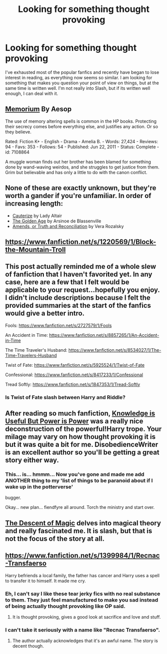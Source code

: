 #+TITLE: Looking for something thought provoking

* Looking for something thought provoking
:PROPERTIES:
:Score: 9
:DateUnix: 1406836837.0
:DateShort: 2014-Aug-01
:FlairText: Request
:END:
I've exhausted most of the popular fanfics and recently have began to lose interest in reading, as everything now seems so similar. I am looking for something that makes you question your point of view on things, but at the same time is written well. I'm not really into Slash, but if its written well enough, I can deal with it.


** [[http://www.fanfiction.net/s/7108864/1/Memorium][Memorium]] By Aesop

The use of memory altering spells is common in the HP books. Protecting their secrecy comes before everything else, and justifies any action. Or so they believe.

Rated: Fiction K+ - English - Drama - Amelia B. - Words: 27,424 - Reviews: 94 - Favs: 353 - Follows: 54 - Published: Jun 22, 2011 - Status: Complete - id: 7108864

A muggle woman finds out her brother has been blamed for something done by wand-waving weirdos, and she struggles to get justice from them. Grim but believable and has only a little to do with the canon conflict.
:PROPERTIES:
:Author: wordhammer
:Score: 5
:DateUnix: 1406844362.0
:DateShort: 2014-Aug-01
:END:


** None of these are exactly unknown, but they're worth a gander if you're unfamiliar. In order of increasing length:

- [[https://www.fanfiction.net/s/4152700/1/Cauterize][Cauterize]] by Lady Altair\\
- [[https://www.fanfiction.net/s/3682339/1/The-Golden-Age][The Golden Age]] by Arsinoe de Blassenville\\
- [[https://www.fanfiction.net/s/5537755/1/Amends-or-Truth-and-Reconciliation][Amends, or Truth and Reconciliation]] by Vera Rozalsky
:PROPERTIES:
:Author: Aristause
:Score: 5
:DateUnix: 1406863099.0
:DateShort: 2014-Aug-01
:END:


** [[https://www.fanfiction.net/s/1220569/1/Block-the-Mountain-Troll]]
:PROPERTIES:
:Author: incestfic
:Score: 1
:DateUnix: 1406840578.0
:DateShort: 2014-Aug-01
:END:


** This post actually reminded me of a whole slew of fanfiction that I haven't favorited yet. In any case, here are a few that I felt would be applicable to your request...hopefully you enjoy. I didn't include descriptions because I felt the provided summaries at the start of the fanfics would give a better intro.

Fools: [[https://www.fanfiction.net/s/2727579/1/Fools]]

An Accident in Time: [[https://www.fanfiction.net/s/8857265/1/An-Accident-in-Time]]

The Time Traveler's Husband: [[https://www.fanfiction.net/s/8534027/1/The-Time-Travelers-Husband]]

Twist of Fate: [[https://www.fanfiction.net/s/5925524/1/Twist-of-Fate]]

Confessional: [[https://www.fanfiction.net/s/8417233/1/Confessional]]

Tread Softly: [[https://www.fanfiction.net/s/1847353/1/Tread-Softly]]
:PROPERTIES:
:Author: blueshoes_orred
:Score: 1
:DateUnix: 1406871552.0
:DateShort: 2014-Aug-01
:END:

*** Is Twist of Fate slash between Harry and Riddle?
:PROPERTIES:
:Author: FutureTrunks
:Score: 1
:DateUnix: 1406923054.0
:DateShort: 2014-Aug-02
:END:


** After reading so much fanfiction, [[https://www.fanfiction.net/s/8215565/1/Knowledge-is-Useful-But-Power-is-Power][Knowledge is Useful But Power is Power]] was a really nice deconstruction of the powerful!Harry trope. Your milage may vary on how thought provoking it is but it was quite a bit for me. DisobedienceWriter is an excellent author so you'll be getting a great story either way.
:PROPERTIES:
:Author: AGrainOfDust
:Score: 1
:DateUnix: 1407137118.0
:DateShort: 2014-Aug-04
:END:

*** This... is... hmmm... Now you've gone and made me add ANOTHER thing to my 'list of things to be paranoid about if I wake up in the potterverse'

bugger.

Okay... new plan... fiendfyre all around. Torch the ministry and start over.
:PROPERTIES:
:Author: Ruljinn
:Score: 1
:DateUnix: 1416585005.0
:DateShort: 2014-Nov-21
:END:


** [[https://www.fanfiction.net/s/7985741/1/The-Descent-of-Magic][The Descent of Magic]] delves into magical theory and really fascinated me. It is slash, but that is not the focus of the story at all.
:PROPERTIES:
:Author: LittleMissPeachy6
:Score: 1
:DateUnix: 1407302879.0
:DateShort: 2014-Aug-06
:END:


** [[https://www.fanfiction.net/s/1399984/1/Recnac-Transfaerso]]

Harry befriends a local family, the father has cancer and Harry uses a spell to transfer it to himself. It made me cry.
:PROPERTIES:
:Score: 0
:DateUnix: 1406844086.0
:DateShort: 2014-Aug-01
:END:

*** Eh, I can't say I like these tear jerky fics with no real substance to them. They just feel manufactured to make you sad instead of being actually thought provoking like OP said.
:PROPERTIES:
:Score: 5
:DateUnix: 1406862232.0
:DateShort: 2014-Aug-01
:END:

**** It is thought provoking, gives a good look at sacrifice and love and stuff.
:PROPERTIES:
:Score: 1
:DateUnix: 1406887900.0
:DateShort: 2014-Aug-01
:END:


*** I can't take it seriously with a name like "Recnac Transfaerso".
:PROPERTIES:
:Score: 5
:DateUnix: 1406862670.0
:DateShort: 2014-Aug-01
:END:

**** The author actually acknowledges that it's an awful name. The story is decent though.
:PROPERTIES:
:Score: 1
:DateUnix: 1406887863.0
:DateShort: 2014-Aug-01
:END:
